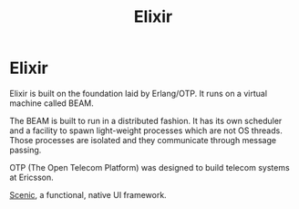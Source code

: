 #+title:  Elixir

* Elixir

Elixir is built on the foundation laid by Erlang/OTP. It runs on a virtual
machine called BEAM.

The BEAM is built to run in a distributed fashion. It has its own scheduler and
a facility to spawn light-weight processes which are not OS threads. Those
processes are isolated and they communicate through message passing.

OTP (The Open Telecom Platform) was designed to build telecom systems at
Ericsson.

[[file:elixir/scenic.org][Scenic]], a functional, native UI framework.
